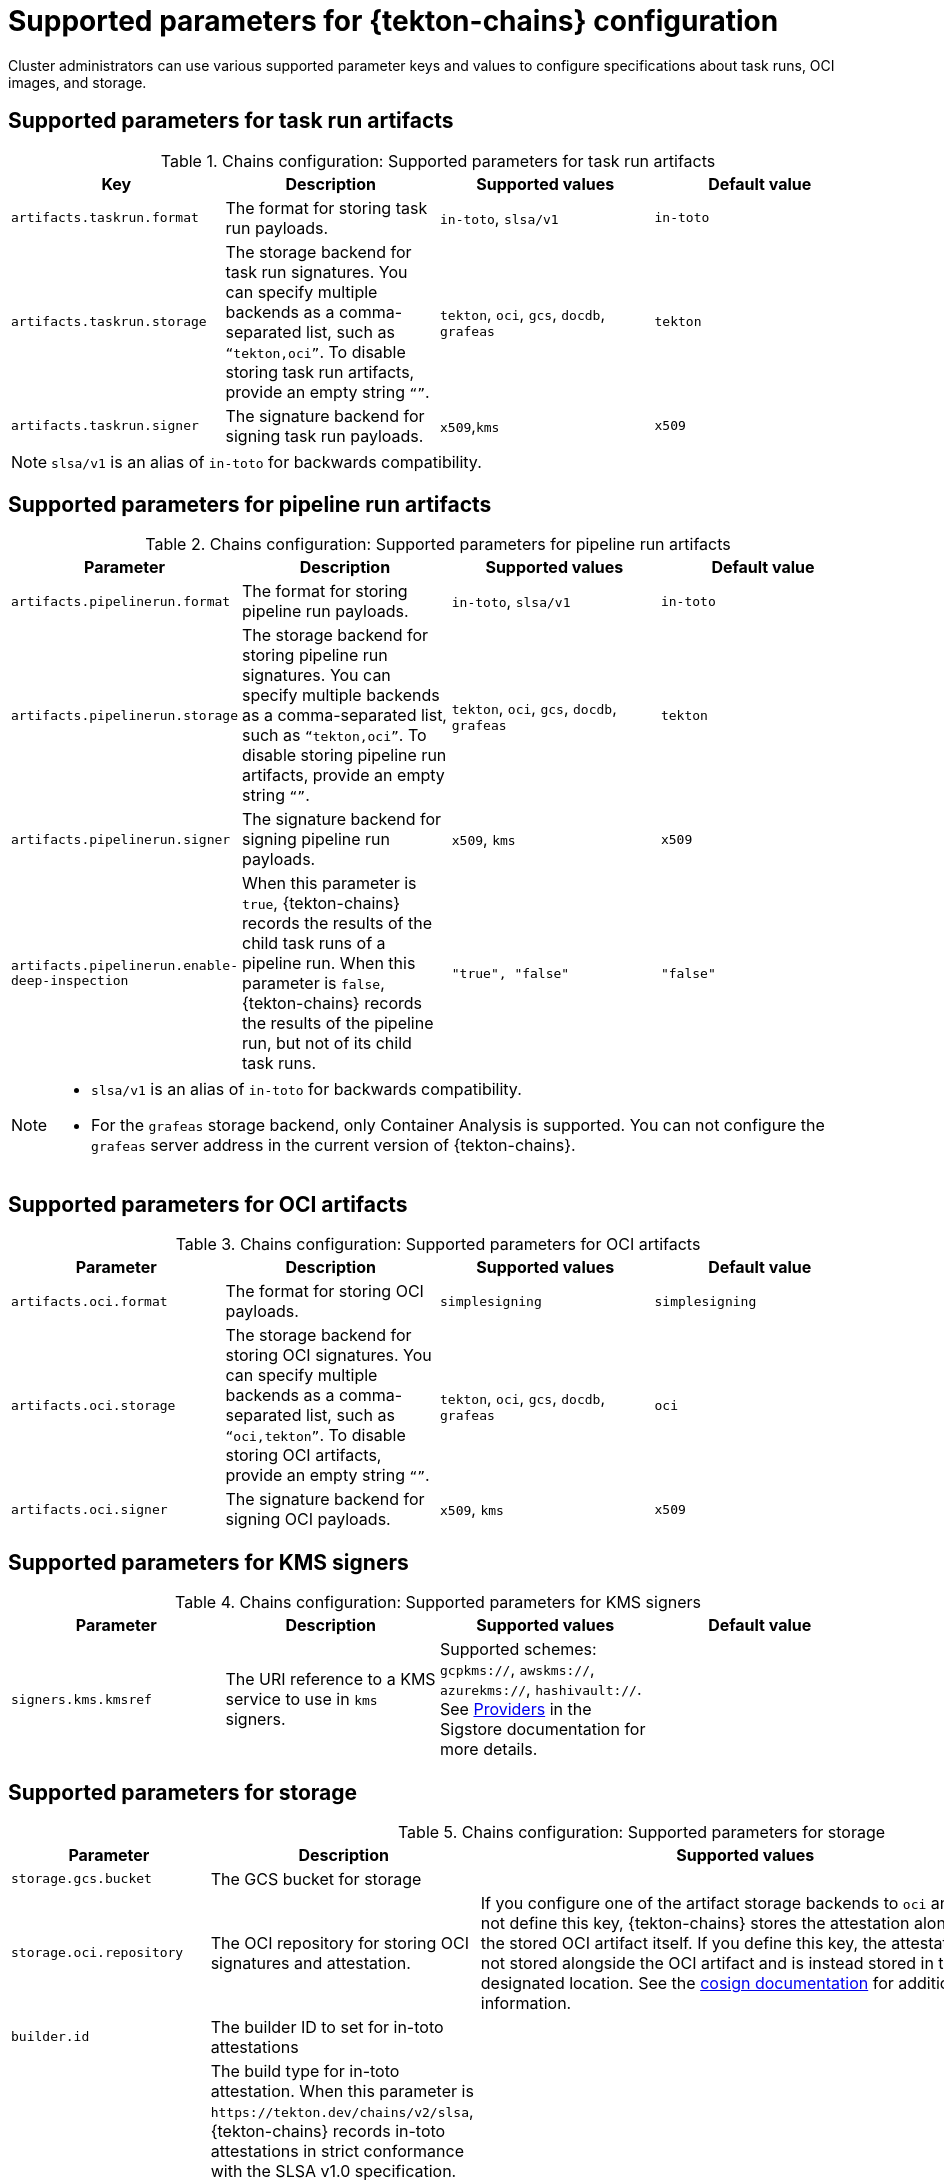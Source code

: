 // This module is included in the following assemblies:
// * secure/using-tekton-chains-for-openshift-pipelines-supply-chain-security.adoc

:_mod-docs-content-type: REFERENCE
[id="supported-parameters-tekton-chains-configuration_{context}"]
= Supported parameters for {tekton-chains} configuration

Cluster administrators can use various supported parameter keys and values to configure specifications about task runs, OCI images, and storage.

[id="chains-supported-parameters-task-run_{context}"]
== Supported parameters for task run artifacts

.Chains configuration: Supported parameters for task run artifacts
[options="header"]
|===

| Key | Description | Supported values | Default value

| `artifacts.taskrun.format`
| The format for storing task run payloads.
| `in-toto`, `slsa/v1`
| `in-toto`

| `artifacts.taskrun.storage`
| The storage backend for task run signatures. You can specify multiple backends as a comma-separated list, such as `“tekton,oci”`. To disable storing task run artifacts, provide an empty string `“”`.
| `tekton`, `oci`, `gcs`, `docdb`, `grafeas`
| `tekton`

| `artifacts.taskrun.signer`
| The signature backend for signing task run payloads.
| `x509`,`kms`
| `x509`

|===

[NOTE]
====
`slsa/v1` is an alias of `in-toto` for backwards compatibility.
====

[id="chains-supported-parameters-pipeline-run_{context}"]
== Supported parameters for pipeline run artifacts

.Chains configuration: Supported parameters for pipeline run artifacts
[options="header"]
|===

| Parameter | Description | Supported values | Default value

| `artifacts.pipelinerun.format`
| The format for storing pipeline run payloads.
| `in-toto`, `slsa/v1`
| `in-toto`

| `artifacts.pipelinerun.storage`
| The storage backend for storing pipeline run signatures. You can specify multiple backends as a comma-separated list, such as `“tekton,oci”`. To disable storing pipeline run artifacts, provide an empty string `“”`.
| `tekton`, `oci`, `gcs`, `docdb`, `grafeas`
| `tekton`

| `artifacts.pipelinerun.signer`
| The signature backend for signing pipeline run payloads.
| `x509`, `kms`
| `x509`

| `artifacts.pipelinerun.enable-deep-inspection`
| When this parameter is `true`, {tekton-chains} records the results of the child task runs of a pipeline run. When this parameter is `false`, {tekton-chains} records the results of the pipeline run, but not of its child task runs.
| `"true", "false"`
| `"false"`
|===

[NOTE]
====
* `slsa/v1` is an alias of `in-toto` for backwards compatibility.
* For the `grafeas` storage backend, only Container Analysis is supported. You can not configure the `grafeas` server address in the current version of {tekton-chains}.
====

[id="chains-supported-parameters-oci_{context}"]
== Supported parameters for OCI artifacts

.Chains configuration: Supported parameters for OCI artifacts
[options="header"]
|===

| Parameter | Description | Supported values | Default value

| `artifacts.oci.format`
| The format for storing OCI payloads.
| `simplesigning`
| `simplesigning`

| `artifacts.oci.storage`
| The storage backend for storing OCI signatures. You can specify multiple backends as a comma-separated list, such as `“oci,tekton”`. To disable storing OCI artifacts, provide an empty string `“”`.
| `tekton`, `oci`, `gcs`, `docdb`, `grafeas`
| `oci`

| `artifacts.oci.signer`
| The signature backend for signing OCI payloads.
| `x509`, `kms`
| `x509`

|===

[id="chains-supported-parameters-kms_{context}"]
== Supported parameters for KMS signers

.Chains configuration: Supported parameters for KMS signers
|===
| Parameter | Description | Supported values | Default value

| `signers.kms.kmsref`
| The URI reference to a KMS service to use in `kms` signers.
| Supported schemes: `gcpkms://`, `awskms://`, `azurekms://`, `hashivault://`. See link:https://docs.sigstore.dev/cosign/key_management/overview/#providers[Providers] in the Sigstore documentation for more details.
|
|===

[id="chains-supported-parameters-storage_{context}"]
== Supported parameters for storage

.Chains configuration: Supported parameters for storage
[options="header"]
|===

| Parameter | Description | Supported values | Default value

| `storage.gcs.bucket`
| The GCS bucket for storage
|
|

| `storage.oci.repository`
| The OCI repository for storing OCI signatures and attestation.
| If you configure one of the artifact storage backends to `oci` and do not define this key, {tekton-chains} stores the attestation alongside the stored OCI artifact itself. If you define this key, the attestation is not stored alongside the OCI artifact and is instead stored in the designated location. See the link:https://github.com/sigstore/cosign#specifying-registry[cosign documentation] for additional information.
|

| `builder.id`
| The builder ID to set for in-toto attestations
|
| `+https://tekton.dev/chains/v2+`

| `builddefinition.buildtype`
| The build type for in-toto attestation. When this parameter is `\https://tekton.dev/chains/v2/slsa`, {tekton-chains} records in-toto attestations in strict conformance with the SLSA v1.0 specification. When this parameter is `\https://tekton.dev/chains/v2/slsa-tekton`, {tekton-chains} records in-toto attestations with additional information, such as the labels and annotations in each `TaskRun` and `PipelineRun` object, and also adds each task in a `PipelineRun` object under `resolvedDependencies`.
| `\https://tekton.dev/chains/v2/slsa`,`\https://tekton.dev/chains/v2/slsa-tekton`
| `\https://tekton.dev/chains/v2/slsa`


|===

If you enable the `docdb` storage method is for any artifacts, configure docstore storage options. For more information about the go-cloud docstore URI format, see the link:https://gocloud.dev/howto/docstore/[docstore package documentation]. {pipelines-title} supports the following docstore services:

* `firestore`
* `dynamodb`

.Chains configuration: Supported parameters for `docstore` storage
[options="header"]
|===

| Parameter | Description | Supported values | Default value


| `storage.docdb.url`
| The go-cloud URI reference to a `docstore` collection. Used if the `docdb` storage method is enabled for any artifacts.
| `firestore://projects/[PROJECT]/databases/(default)/documents/[COLLECTION]?name_field=name`
|

| `storage.docdb.mongo-server-url`
| The value for the Mongo server URL to use for `docdb` storage (`MONGO_SERVER_URL`). This URL can include authentication information. For production environments, providing authentication information as plain-text configuration might be insecure. Use the alternative `storage.docdb.mongo-server-url-dir` configuration setting for production environments.
|
|

| `storage.docdb.mongo-server-url-dir`
| The directory where a file named `MONGO_SERVER_URL` is located. This file contains the Mongo server URL to use for `docdb` storage (`MONGO_SERVER_URL`). Provide this file as a secret and configure mounting this file for the {tekton-chains} controller, as described in _Creating and mounting the Mongo server URL secret_.
| Example value: `/tmp/mongo-url`
|

|===

If you enable the `grafeas` storage method for any artifacts, configure Grafeas storage options. For more information about Grafeas notes and occurrences, see link:https://github.com/grafeas/grafeas/blob/master/docs/grafeas_concepts.md[Grafeas concepts].

To create occurrences, {pipelines-title} must first create notes that are used to link occurrences. {pipelines-title} creates two types of occurrences: `ATTESTATION` Occurrence and `BUILD` Occurrence.

{pipelines-title} uses the configurable `noteid` as the prefix of the note name. It appends the suffix `-simplesigning` for the `ATTESTATION` note and the suffix `-intoto` for the `BUILD` note. If the `noteid` field is not configured, {pipelines-title} uses `tekton-<NAMESPACE>` as the prefix.

.Chains configuration: Supported parameters for Grafeas storage
[options="header"]
|===

| Parameter | Description | Supported values | Default value

| `storage.grafeas.projectid`
| The {OCP} project in which the Grafeas server for storing occurrences is located.
|
|

| `storage.grafeas.noteid`
| Optional: the prefix to use for the name of all created notes.
| A string without spaces.
|

| `storage.grafeas.notehint`
| Optional: the https://github.com/grafeas/grafeas/blob/cd23d4dc1bef740d6d6d90d5007db5c9a2431c41/proto/v1/attestation.proto#L49[`human_readable_name`] field for the Grafeas `ATTESTATION` note.
|
|`This attestation note was generated by Tekton Chains`
|===

Optionally, you can enable additional uploads of binary transparency attestations.

.Chains configuration: Supported parameters for transparency attestation storage
[options="header"]
|===

| Parameter | Description | Supported values | Default value

| `transparency.enabled`
| Enable or disable automatic binary transparency uploads.
| `true`, `false`, `manual`
| `false`

| `transparency.url`
| The URL for uploading binary transparency attestations, if enabled.
|
| `+https://rekor.sigstore.dev+`
|===

NOTE: If you set `transparency.enabled` to `manual`, only task runs and pipeline runs with the following annotation are uploaded to the transparency log:

[source,yaml]
----
chains.tekton.dev/transparency-upload: "true"
----

If you configure the `x509` signature backend, you can optionally enable keyless signing with Fulcio.

.Chains configuration: Supported parameters for `x509` keyless signing with Fulcio
[options="header"]
|===

| Parameter | Description | Supported values | Default value

| `signers.x509.fulcio.enabled`
| Enable or disable requesting automatic certificates from Fulcio.
| `true`, `false`
| `false`

| `signers.x509.fulcio.address`
| The Fulcio address for requesting certificates, if enabled.
|
| `+https://v1.fulcio.sigstore.dev+`

| `signers.x509.fulcio.issuer`
| The expected OIDC issuer.
|
| `+https://oauth2.sigstore.dev/auth+`

| `signers.x509.fulcio.provider`
| The provider from which to request the ID Token.
| `google`, `spiffe`, `github`, `filesystem`
| {pipelines-title} attempts to use every provider

| `signers.x509.identity.token.file`
| Path to the file containing the ID Token.
|
|

| `signers.x509.tuf.mirror.url`
| The URL for the TUF server. `$TUF_URL/root.json` must be present.
|
| `+https://sigstore-tuf-root.storage.googleapis.com+`
|===

If you configure the `kms` signature backend, set the KMS configuration, including OIDC and Spire, as necessary.

.Chains configuration: Supported parameters for KMS signing
[options="header"]
|===

| Parameter | Description | Supported values | Default value

| `signers.kms.auth.address`
| URI of the KMS server (the value of `VAULT_ADDR`).
|
|

| `signers.kms.auth.token`
| Authentication token for the KMS server (the value of `VAULT_TOKEN`). Providing the token as plain-text configuration might be insecure. Use the alternative `signers.kms.auth.token-path` configuration setting for production environments.
|
|


| `signers.kms.auth.token-path`
| The full pathname of the file that contains the authentication token for the KMS server (the value of `VAULT_TOKEN`).
Provide this file as a secret and configure mounting this file for the {tekton-chains} controller, as described in _Creating and mounting the KMS authentication token secret_.
| Example value: `/etc/kms-secrets/KMS_AUTH_TOKEN`
|

| `signers.kms.auth.oidc.path`
| The path for OIDC authentication (for example, `jwt` for Vault).
|
|


| `signers.kms.auth.oidc.role`
| The role for OIDC authentication.
|
|

| `signers.kms.auth.spire.sock`
| The URI of the Spire socket for the KMS token (for example, `unix:///tmp/spire-agent/public/api.sock`).
|
|

| `signers.kms.auth.spire.audience`
| The audience for requesting a SVID from Spire.
|
|
|===
